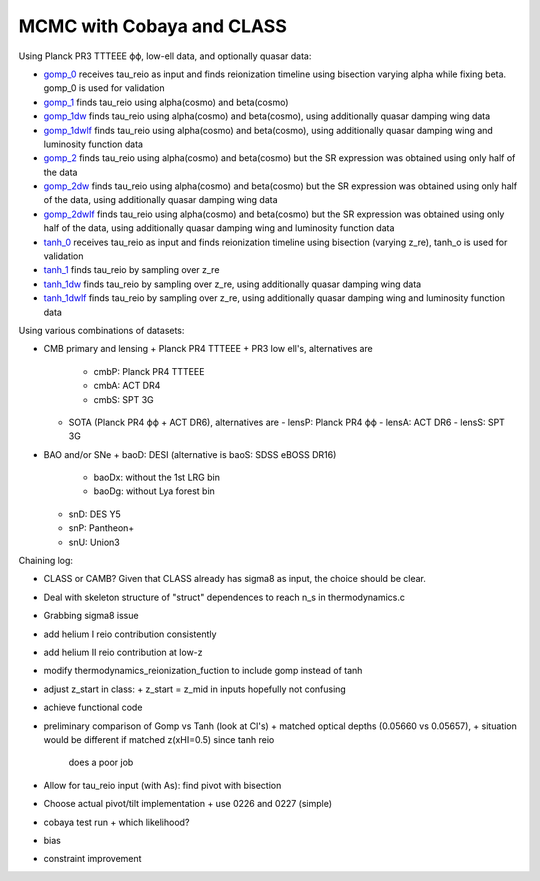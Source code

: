 MCMC with Cobaya and CLASS
==========================


Using Planck PR3 TTTEEE ϕϕ, low-ell data, and optionally quasar data:

* `gomp_0 <gomp_0>`_ receives tau_reio as input and finds reionization
  timeline using bisection varying alpha while fixing beta.
  gomp_0 is used for validation
* `gomp_1 <gomp_1>`_ finds tau_reio using alpha(cosmo) and beta(cosmo)
* `gomp_1dw <gomp_1dw>`_ finds tau_reio using alpha(cosmo) and
  beta(cosmo), using additionally quasar damping wing data
* `gomp_1dwlf <gomp_1dwlf>`_ finds tau_reio using alpha(cosmo) and
  beta(cosmo), using additionally quasar damping wing and luminosity
  function data
* `gomp_2 <gomp_2>`_ finds tau_reio using alpha(cosmo) and beta(cosmo)
  but the SR expression was obtained using only half of the data
* `gomp_2dw <gomp_2dw>`_ finds tau_reio using alpha(cosmo) and
  beta(cosmo) but the SR expression was obtained using only half of the
  data, using additionally quasar damping wing data
* `gomp_2dwlf <gomp_2dwlf>`_ finds tau_reio using alpha(cosmo) and
  beta(cosmo) but the SR expression was obtained using only half of the
  data, using additionally quasar damping wing and luminosity function
  data

* `tanh_0 <tanh_0>`_ receives tau_reio as input and finds reionization
  timeline using bisection (varying z_re), tanh_o is used for validation
* `tanh_1 <tanh_1>`_ finds tau_reio by sampling over z_re
* `tanh_1dw <tanh_1dw>`_ finds tau_reio by sampling over z_re, using
  additionally quasar damping wing data
* `tanh_1dwlf <tanh_1dwlf>`_ finds tau_reio by sampling over z_re, using
  additionally quasar damping wing and luminosity function data


Using various combinations of datasets:

* CMB primary and lensing
  + Planck PR4 TTTEEE + PR3 low ell's, alternatives are
    - cmbP: Planck PR4 TTTEEE
    - cmbA: ACT DR4
    - cmbS: SPT 3G
  + SOTA (Planck PR4 ϕϕ + ACT DR6), alternatives are
    - lensP: Planck PR4 ϕϕ
    - lensA: ACT DR6
    - lensS: SPT 3G
* BAO and/or SNe
  + baoD: DESI (alternative is baoS: SDSS eBOSS DR16)
    - baoDx: without the 1st LRG bin
    - baoDg: without Lya forest bin
  + snD: DES Y5
  + snP: Pantheon+
  + snU: Union3


Chaining log:

* CLASS or CAMB? Given that CLASS already has sigma8 as input, the
  choice should be clear.
* Deal with skeleton structure of "struct" dependences to reach n_s in
  thermodynamics.c
* Grabbing sigma8 issue
* add helium I reio contribution consistently
* add helium II reio contribution at low-z
* modify thermodynamics_reionization_fuction to include gomp instead of
  tanh
* adjust z_start in class:
  + z_start = z_mid in inputs hopefully not confusing
* achieve functional code
* preliminary comparison of Gomp vs Tanh (look at Cl's)
  + matched optical depths (0.05660 vs 0.05657),
  + situation would be different if matched z(xHI=0.5) since tanh reio
    does a poor job
* Allow for tau_reio input (with As): find pivot with bisection
* Choose actual pivot/tilt implementation
  + use 0226 and 0227 (simple)
* cobaya test run
  + which likelihood?
* bias
* constraint improvement

